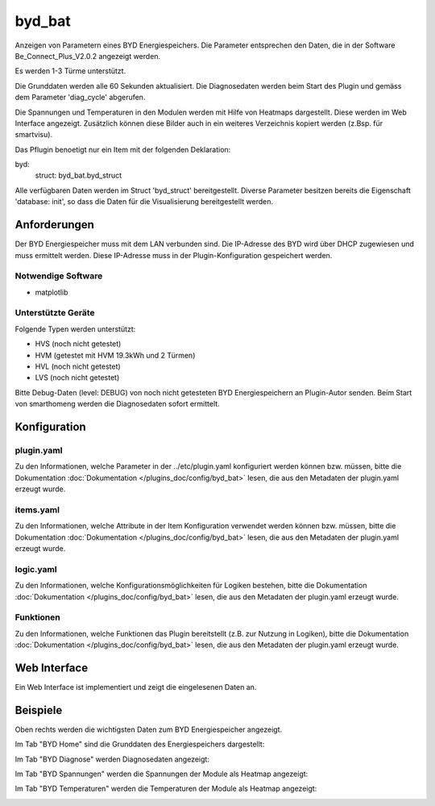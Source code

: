 .. index:: Plugins; byd_bat
.. index:: byd_bat

=======
byd_bat
=======

.. image:: webif/static/img/plugin_logo.png
   :alt: plugin logo
   :width: 300px
   :height: 300px
   :scale: 50 %
   :align: left

Anzeigen von Parametern eines BYD Energiespeichers. Die Parameter entsprechen den Daten, die in der Software Be_Connect_Plus_V2.0.2 angezeigt werden.

Es werden 1-3 Türme unterstützt.

Die Grunddaten werden alle 60 Sekunden aktualisiert. Die Diagnosedaten werden beim Start des Plugin und gemäss dem Parameter 'diag_cycle' abgerufen.

Die Spannungen und Temperaturen in den Modulen werden mit Hilfe von Heatmaps dargestellt. Diese werden im Web Interface angezeigt. Zusätzlich können diese Bilder auch in ein weiteres Verzeichnis kopiert werden (z.Bsp. für smartvisu).

Das Pflugin benoetigt nur ein Item mit der folgenden Deklaration:

byd:
    struct: byd_bat.byd_struct

Alle verfügbaren Daten werden im Struct 'byd_struct' bereitgestellt. Diverse Parameter besitzen bereits die Eigenschaft 'database: init', so dass die Daten für die Visualisierung bereitgestellt werden.

Anforderungen
=============

Der BYD Energiespeicher muss mit dem LAN verbunden sind. Die IP-Adresse des BYD wird über DHCP zugewiesen und muss ermittelt werden. Diese IP-Adresse muss in der Plugin-Konfiguration gespeichert werden.

Notwendige Software
-------------------

* matplotlib

Unterstützte Geräte
-------------------

Folgende Typen werden unterstützt:

* HVS (noch nicht getestet)
* HVM (getestet mit HVM 19.3kWh und 2 Türmen)
* HVL (noch nicht getestet)
* LVS (noch nicht getestet)

Bitte Debug-Daten (level: DEBUG) von noch nicht getesteten BYD Energiespeichern an Plugin-Autor senden. Beim Start von smarthomeng werden die Diagnosedaten sofort ermittelt.

Konfiguration
=============

plugin.yaml
-----------

Zu den Informationen, welche Parameter in der ../etc/plugin.yaml konfiguriert werden können bzw. müssen, bitte die Dokumentation :doc:`Dokumentation </plugins_doc/config/byd_bat>` lesen, die aus den Metadaten der plugin.yaml erzeugt wurde.


items.yaml
----------

Zu den Informationen, welche Attribute in der Item Konfiguration verwendet werden können bzw. müssen, bitte die Dokumentation :doc:`Dokumentation </plugins_doc/config/byd_bat>` lesen, die aus den Metadaten der plugin.yaml erzeugt wurde.


logic.yaml
----------

Zu den Informationen, welche Konfigurationsmöglichkeiten für Logiken bestehen, bitte die Dokumentation :doc:`Dokumentation </plugins_doc/config/byd_bat>` lesen, die aus den Metadaten der plugin.yaml erzeugt wurde.


Funktionen
----------

Zu den Informationen, welche Funktionen das Plugin bereitstellt (z.B. zur Nutzung in Logiken), bitte die Dokumentation :doc:`Dokumentation </plugins_doc/config/byd_bat>` lesen, die aus den Metadaten der plugin.yaml erzeugt wurde.

Web Interface
=============

Ein Web Interface ist implementiert und zeigt die eingelesenen Daten an.

Beispiele
=========

Oben rechts werden die wichtigsten Daten zum BYD Energiespeicher angezeigt.

Im Tab "BYD Home" sind die Grunddaten des Energiespeichers dargestellt:

.. image:: assets/home.png
   :class: screenshot

Im Tab "BYD Diagnose" werden Diagnosedaten angezeigt:

.. image:: assets/diag.png
   :class: screenshot

Im Tab "BYD Spannungen" werden die Spannungen der Module als Heatmap angezeigt:

.. image:: assets/volt.png
   :class: screenshot

Im Tab "BYD Temperaturen" werden die Temperaturen der Module als Heatmap angezeigt:

.. image:: assets/temp.png
   :class: screenshot
